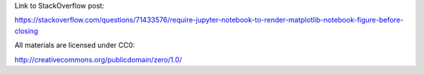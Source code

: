 Link to StackOverflow post:

https://stackoverflow.com/questions/71433576/require-jupyter-notebook-to-render-matplotlib-notebook-figure-before-closing

All materials are licensed under CC0:

http://creativecommons.org/publicdomain/zero/1.0/
